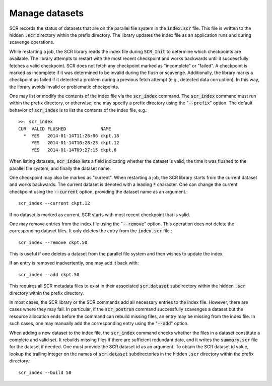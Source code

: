 .. highlight:: bash

.. _sec-scr_index:

Manage datasets
===============

SCR records the status of datasets that are on the parallel file system in the :code:`index.scr` file.
This file is written to the hidden :code:`.scr` directory within the prefix directory.
The library updates the index file as an application runs and during scavenge operations.

While restarting a job, the SCR library reads the index file during :code:`SCR_Init`
to determine which checkpoints are available.
The library attempts to restart with the most recent checkpoint and works backwards
until it successfully fetches a valid checkpoint.
SCR does not fetch any checkpoint marked as "incomplete" or "failed".
A checkpoint is marked as incomplete if it was determined to be invalid during the flush or scavenge.
Additionally, the library marks a checkpoint as failed if it detected a problem
during a previous fetch attempt (e.g., detected data corruption).
In this way, the library avoids invalid or problematic checkpoints.

One may list or modify the contents of the index file via the :code:`scr_index` command.
The :code:`scr_index` command must run within the prefix directory,
or otherwise, one may specify a prefix directory using the ":code:`--prefix`" option.
The default behavior of :code:`scr_index` is to list the contents of the index file, e.g.::

  >>: scr_index
  CUR  VALID FLUSHED             NAME
    *  YES   2014-01-14T11:26:06 ckpt.18
       YES   2014-01-14T10:28:23 ckpt.12
       YES   2014-01-14T09:27:15 ckpt.6

When listing datasets, :code:`scr_index` lists a field indicating whether the dataset is valid,
the time it was flushed to the parallel file system,
and finally the dataset name.

One checkpoint may also be marked as "current".
When restarting a job, the SCR library starts from the current dataset and works backwards.
The current dataset is denoted with a leading :code:`*` character.
One can change the current checkpoint using the :code:`--current` option,
providing the dataset name as an argument.::

  scr_index --current ckpt.12

If no dataset is marked as current,
SCR starts with most recent checkpoint that is valid.

One may remove entries from the index file using the ":code:`--remove`" option.
This operation does not delete the corresponding dataset files.
It only deletes the entry from the :code:`index.scr` file.::

  scr_index --remove ckpt.50

This is useful if one deletes a dataset from the parallel file system
and then wishes to update the index.

If an entry is removed inadvertently, one may add it back with::

  scr_index --add ckpt.50

This requires all SCR metadata files to exist in their associated :code:`scr.dataset` subdirectory
within the hidden :code:`.scr` directory within the prefix directory.

In most cases, the SCR library or the SCR commands add all necessary entries to the index file.
However, there are cases where they may fail.
In particular, if the :code:`scr_postrun` command successfully scavenges a dataset
but the resource allocation ends before the command can rebuild missing files,
an entry may be missing from the index file.
In such cases, one may manually add the corresponding entry
using the ":code:`--add`" option.

When adding a new dataset to the index file,
the :code:`scr_index` command checks whether the files in a dataset
constitute a complete and valid set.
It rebuilds missing files if there are sufficient redundant data,
and it writes the :code:`summary.scr` file for the dataset if needed.
One must provide the SCR dataset id as an argument.
To obtain the SCR dataset id value, lookup the trailing integer on the names of :code:`scr.dataset` subdirectories
in the hidden :code:`.scr` directory within the prefix directory.::

  scr_index --build 50

